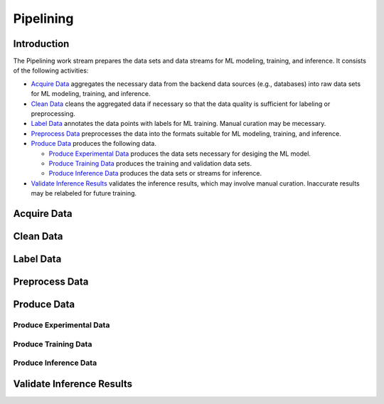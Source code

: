 **********
Pipelining
**********

Introduction
============

The Pipelining work stream prepares the data sets and data streams for 
ML modeling, training, and inference. 
It consists of the following activities:

- `Acquire Data`_ aggregates the necessary data from the backend data sources 
  (e.g., databases) into raw data sets for ML modeling, training, and inference. 
- `Clean Data`_ cleans the aggregated data if necessary so that the data 
  quality is sufficient for labeling or preprocessing.
- `Label Data`_ annotates the data points with labels for ML training. 
  Manual curation may be mecessary.
- `Preprocess Data`_ preprocesses the data into the formats suitable for ML
  modeling, training, and inference.
- `Produce Data`_ produces the following data.

  - `Produce Experimental Data`_ produces the data sets necessary for 
    desiging the ML model.
  - `Produce Training Data`_ produces the training and validation data sets.
  - `Produce Inference Data`_ produces the data sets or streams for inference.

- `Validate Inference Results`_ validates the inference results, which may
  involve manual curation. Inaccurate results may be relabeled for future 
  training.

.. _acquire_data:

Acquire Data
============

.. _clean_data:

Clean Data
==========

.. _label_data:

Label Data
==========

.. _preprocess_data:

Preprocess Data
===============

.. _produce_data:

Produce Data
============

.. _produce_experimental_data:

Produce Experimental Data
-------------------------

.. _produce_training_data:

Produce Training Data
---------------------

.. _produce_inference_data:

Produce Inference Data
----------------------

.. _validate_inference_results:

Validate Inference Results
==========================

